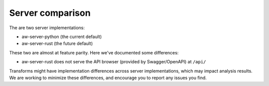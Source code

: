 Server comparison
=================

The are two server implementations: 

- aw-server-python (the current default)
- aw-server-rust (the future default)

These two are almost at feature parity. Here we've documented some differences:

- aw-server-rust does not serve the API browser (provided by Swagger/OpenAPI) at ``/api/``

Transforms might have implementation differences across server implementations, which may impact analysis results. 
We are working to minimize these differences, and encourage you to report any issues you find.
